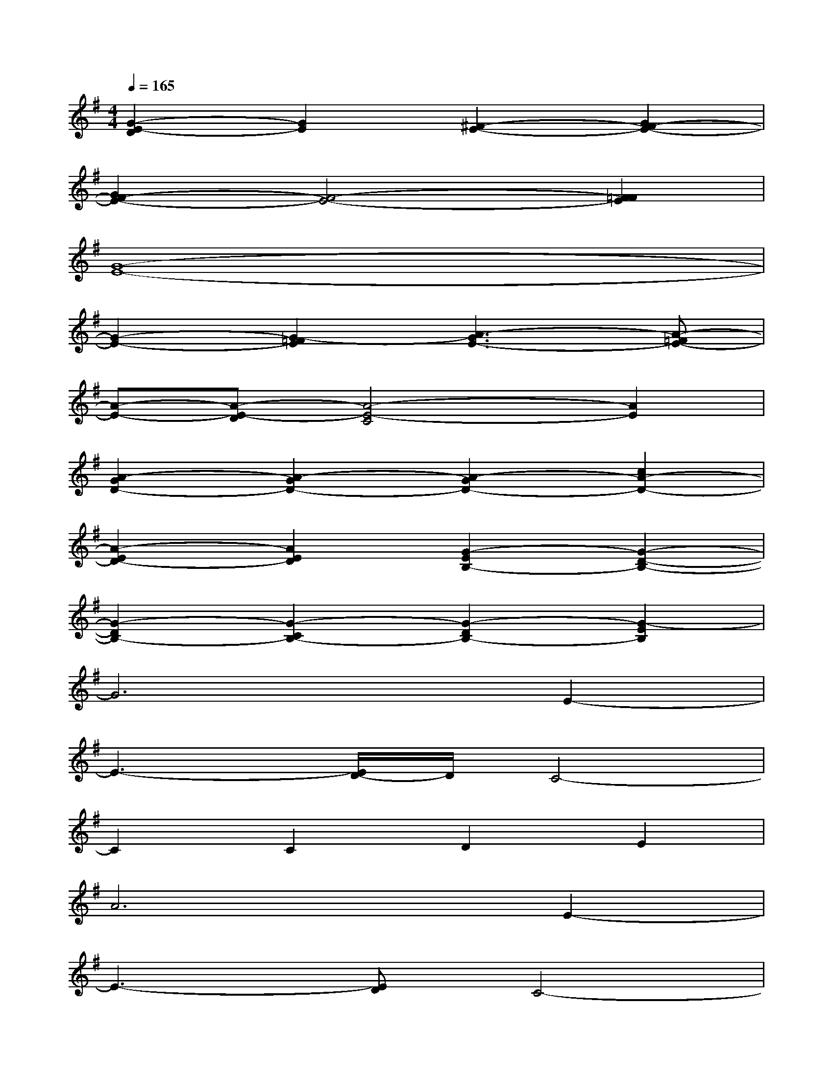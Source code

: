 X:1
T:
M:4/4
L:1/8
Q:1/4=165
K:G%1sharps
V:1
[G2-E2-D2][G2E2][^F2-E2-][G2F2-E2-]|
[G2F2-E2-][F4-E4-][F2=F2E2]|
[G8-E8-]|
[G2-E2-][G2-=F2E2][A3-G3E3-][A-=FE-]|
[A-E-][A-E-D][A4-E4-C4][A2E2]|
[A2-G2D2-][A2-G2D2-][A2-G2D2-][c2A2-D2-]|
[A2-E2D2-][A2E2D2][G2-E2B,2-][G2-D2-B,2-]|
[G2-D2B,2-][G2-C2B,2-][G2-D2B,2-][G2-E2B,2]|
G6E2-|
E3-[E/2D/2-]D/2C4-|
C2C2D2E2|
A6E2-|
E3-[ED]C4-|
C2C2D2E2|
A6A2|
G2=F2G4-
